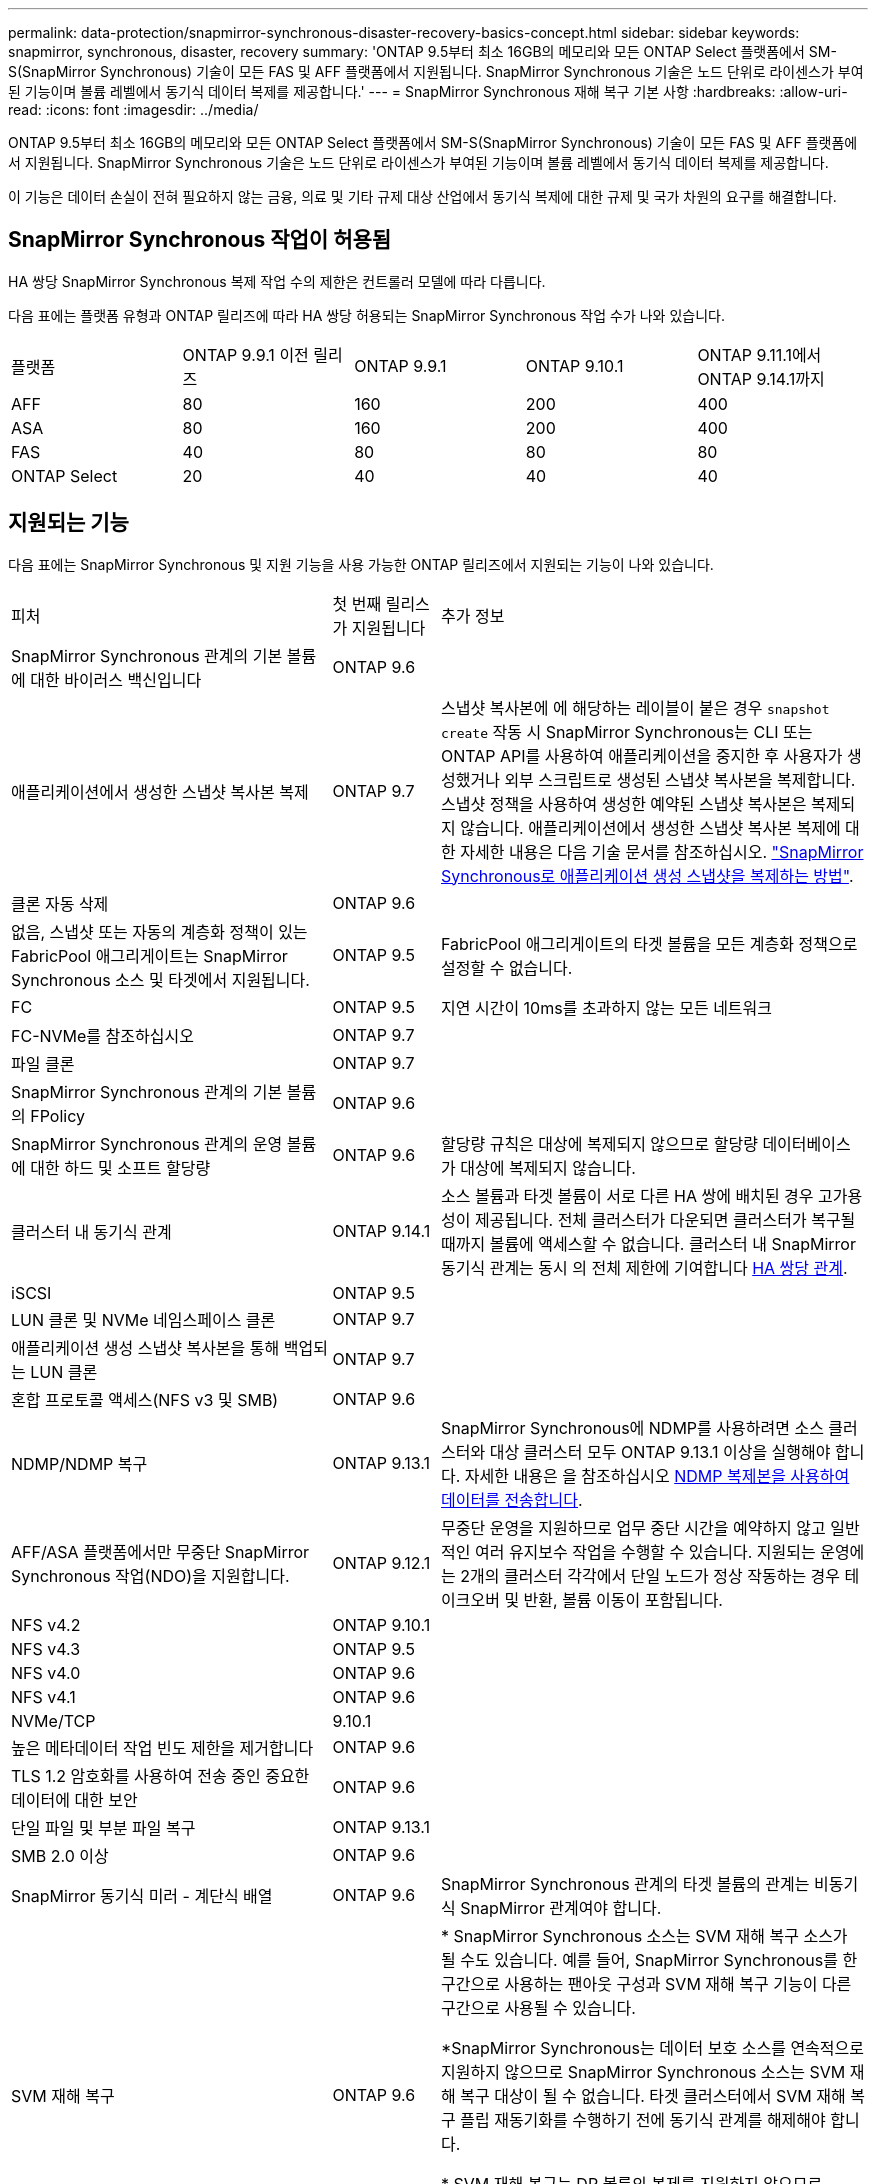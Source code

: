 ---
permalink: data-protection/snapmirror-synchronous-disaster-recovery-basics-concept.html 
sidebar: sidebar 
keywords: snapmirror, synchronous, disaster, recovery 
summary: 'ONTAP 9.5부터 최소 16GB의 메모리와 모든 ONTAP Select 플랫폼에서 SM-S(SnapMirror Synchronous) 기술이 모든 FAS 및 AFF 플랫폼에서 지원됩니다. SnapMirror Synchronous 기술은 노드 단위로 라이센스가 부여된 기능이며 볼륨 레벨에서 동기식 데이터 복제를 제공합니다.' 
---
= SnapMirror Synchronous 재해 복구 기본 사항
:hardbreaks:
:allow-uri-read: 
:icons: font
:imagesdir: ../media/


[role="lead"]
ONTAP 9.5부터 최소 16GB의 메모리와 모든 ONTAP Select 플랫폼에서 SM-S(SnapMirror Synchronous) 기술이 모든 FAS 및 AFF 플랫폼에서 지원됩니다. SnapMirror Synchronous 기술은 노드 단위로 라이센스가 부여된 기능이며 볼륨 레벨에서 동기식 데이터 복제를 제공합니다.

이 기능은 데이터 손실이 전혀 필요하지 않는 금융, 의료 및 기타 규제 대상 산업에서 동기식 복제에 대한 규제 및 국가 차원의 요구를 해결합니다.



== SnapMirror Synchronous 작업이 허용됨

HA 쌍당 SnapMirror Synchronous 복제 작업 수의 제한은 컨트롤러 모델에 따라 다릅니다.

다음 표에는 플랫폼 유형과 ONTAP 릴리즈에 따라 HA 쌍당 허용되는 SnapMirror Synchronous 작업 수가 나와 있습니다.

|===


| 플랫폼 | ONTAP 9.9.1 이전 릴리즈 | ONTAP 9.9.1 | ONTAP 9.10.1 | ONTAP 9.11.1에서 ONTAP 9.14.1까지 


 a| 
AFF
 a| 
80
 a| 
160
 a| 
200
 a| 
400



 a| 
ASA
 a| 
80
 a| 
160
 a| 
200
 a| 
400



 a| 
FAS
 a| 
40
 a| 
80
 a| 
80
 a| 
80



 a| 
ONTAP Select
 a| 
20
 a| 
40
 a| 
40
 a| 
40

|===


== 지원되는 기능

다음 표에는 SnapMirror Synchronous 및 지원 기능을 사용 가능한 ONTAP 릴리즈에서 지원되는 기능이 나와 있습니다.

[cols="3,1,4"]
|===


| 피처 | 첫 번째 릴리스가 지원됩니다 | 추가 정보 


| SnapMirror Synchronous 관계의 기본 볼륨에 대한 바이러스 백신입니다 | ONTAP 9.6 |  


| 애플리케이션에서 생성한 스냅샷 복사본 복제 | ONTAP 9.7 | 스냅샷 복사본에 에 해당하는 레이블이 붙은 경우 `snapshot create` 작동 시 SnapMirror Synchronous는 CLI 또는 ONTAP API를 사용하여 애플리케이션을 중지한 후 사용자가 생성했거나 외부 스크립트로 생성된 스냅샷 복사본을 복제합니다. 스냅샷 정책을 사용하여 생성한 예약된 스냅샷 복사본은 복제되지 않습니다. 애플리케이션에서 생성한 스냅샷 복사본 복제에 대한 자세한 내용은 다음 기술 문서를 참조하십시오. link:https://kb.netapp.com/Advice_and_Troubleshooting/Data_Protection_and_Security/SnapMirror/How_to_replicate_application_created_snapshots_with_SnapMirror_Synchronous["SnapMirror Synchronous로 애플리케이션 생성 스냅샷을 복제하는 방법"^]. 


| 클론 자동 삭제 | ONTAP 9.6 |  


| 없음, 스냅샷 또는 자동의 계층화 정책이 있는 FabricPool 애그리게이트는 SnapMirror Synchronous 소스 및 타겟에서 지원됩니다. | ONTAP 9.5 | FabricPool 애그리게이트의 타겟 볼륨을 모든 계층화 정책으로 설정할 수 없습니다. 


| FC | ONTAP 9.5 | 지연 시간이 10ms를 초과하지 않는 모든 네트워크 


| FC-NVMe를 참조하십시오 | ONTAP 9.7 |  


| 파일 클론 | ONTAP 9.7 |  


| SnapMirror Synchronous 관계의 기본 볼륨의 FPolicy | ONTAP 9.6 |  


| SnapMirror Synchronous 관계의 운영 볼륨에 대한 하드 및 소프트 할당량 | ONTAP 9.6 | 할당량 규칙은 대상에 복제되지 않으므로 할당량 데이터베이스가 대상에 복제되지 않습니다. 


| 클러스터 내 동기식 관계 | ONTAP 9.14.1 | 소스 볼륨과 타겟 볼륨이 서로 다른 HA 쌍에 배치된 경우 고가용성이 제공됩니다.
전체 클러스터가 다운되면 클러스터가 복구될 때까지 볼륨에 액세스할 수 없습니다.
클러스터 내 SnapMirror 동기식 관계는 동시 의 전체 제한에 기여합니다 xref:SnapMirror Synchronous operations allowed[HA 쌍당 관계]. 


| iSCSI | ONTAP 9.5 |  


| LUN 클론 및 NVMe 네임스페이스 클론 | ONTAP 9.7 |  


| 애플리케이션 생성 스냅샷 복사본을 통해 백업되는 LUN 클론 | ONTAP 9.7 |  


| 혼합 프로토콜 액세스(NFS v3 및 SMB) | ONTAP 9.6 |  


| NDMP/NDMP 복구 | ONTAP 9.13.1 | SnapMirror Synchronous에 NDMP를 사용하려면 소스 클러스터와 대상 클러스터 모두 ONTAP 9.13.1 이상을 실행해야 합니다. 자세한 내용은 을 참조하십시오 xref:../tape-backup/transfer-data-ndmpcopy-task.html[NDMP 복제본을 사용하여 데이터를 전송합니다]. 


| AFF/ASA 플랫폼에서만 무중단 SnapMirror Synchronous 작업(NDO)을 지원합니다. | ONTAP 9.12.1 | 무중단 운영을 지원하므로 업무 중단 시간을 예약하지 않고 일반적인 여러 유지보수 작업을 수행할 수 있습니다. 지원되는 운영에는 2개의 클러스터 각각에서 단일 노드가 정상 작동하는 경우 테이크오버 및 반환, 볼륨 이동이 포함됩니다. 


| NFS v4.2 | ONTAP 9.10.1 |  


| NFS v4.3 | ONTAP 9.5 |  


| NFS v4.0 | ONTAP 9.6 |  


| NFS v4.1 | ONTAP 9.6 |  


| NVMe/TCP | 9.10.1 |  


| 높은 메타데이터 작업 빈도 제한을 제거합니다 | ONTAP 9.6 |  


| TLS 1.2 암호화를 사용하여 전송 중인 중요한 데이터에 대한 보안 | ONTAP 9.6 |  


| 단일 파일 및 부분 파일 복구 | ONTAP 9.13.1 |  


| SMB 2.0 이상 | ONTAP 9.6 |  


| SnapMirror 동기식 미러 - 계단식 배열 | ONTAP 9.6 | SnapMirror Synchronous 관계의 타겟 볼륨의 관계는 비동기식 SnapMirror 관계여야 합니다. 


| SVM 재해 복구 | ONTAP 9.6 | * SnapMirror Synchronous 소스는 SVM 재해 복구 소스가 될 수도 있습니다. 예를 들어, SnapMirror Synchronous를 한 구간으로 사용하는 팬아웃 구성과 SVM 재해 복구 기능이 다른 구간으로 사용될 수 있습니다.

*SnapMirror Synchronous는 데이터 보호 소스를 연속적으로 지원하지 않으므로 SnapMirror Synchronous 소스는 SVM 재해 복구 대상이 될 수 없습니다.
타겟 클러스터에서 SVM 재해 복구 플립 재동기화를 수행하기 전에 동기식 관계를 해제해야 합니다.

* SVM 재해 복구는 DP 볼륨의 복제를 지원하지 않으므로 SnapMirror Synchronous 대상은 SVM 재해 복구 소스가 될 수 없습니다.
동기식 소스를 플립 재동기화하면 타겟 클러스터의 DP 볼륨을 제외하고 SVM 재해 복구가 수행됩니다. 


| 소스 볼륨에 테이프 기반 복구 | ONTAP 9.13.1 |  


| NAS에 대한 소스 볼륨과 대상 볼륨 간의 타임 스탬프 패리티입니다 | ONTAP 9.6 | ONTAP 9.5에서 ONTAP 9.6으로 업그레이드한 경우 소스 볼륨의 새 파일 및 수정된 파일에 대해서만 타임스탬프가 복제됩니다. 소스 볼륨의 기존 파일 타임스탬프가 동기화되지 않습니다. 
|===


== 지원되지 않는 기능입니다

동기식 SnapMirror 관계에서는 다음 기능이 지원되지 않습니다.

* 정합성 보장 그룹
* DP_Optimized(DPO) 시스템
* FlexGroup 볼륨
* FlexCache 볼륨
* 글로벌 제한
* 팬아웃 구성에서는 하나의 관계만 SnapMirror Synchronous 관계일 수 있으며, 소스 볼륨의 다른 모든 관계는 비동기식 SnapMirror 관계여야 합니다.
* LUN 이동
* MetroCluster 구성
* 혼합 SAN 및 NVMe 액세스 LUN과 NVMe 네임스페이스는 동일한 볼륨 또는 SVM에서 지원되지 않습니다.
* SnapCenter
* SnapLock 볼륨
* 스냅샷 복사본을 무단 복제했습니다
* 대상 볼륨에서 dump 및 SMTape를 사용하여 테이프 백업 또는 복구를 수행합니다
* 소스 볼륨의 처리량(QoS Min
* Volume SnapRestore를 참조하십시오
* VVOL




== 작동 모드

SnapMirror Synchronous는 사용되는 SnapMirror 정책의 유형에 따라 두 가지 운영 모드가 있습니다.

* * 동기화 모드 * 동기화 모드에서는 애플리케이션 I/O 작업이 운영 및 보조 스토리지 시스템과 병렬로 전송됩니다. 어떤 이유로든 보조 스토리지에 대한 쓰기가 완료되지 않으면 애플리케이션이 운영 스토리지에 계속 쓸 수 있습니다. 오류 상태가 해결되면 SnapMirror Synchronous 기술은 보조 스토리지와 자동으로 재동기화되고 동기 모드의 운영 스토리지에서 보조 스토리지로 복제를 재개합니다. 동기화 모드에서 RPO=0과 RTO는 2차 복제 장애가 발생할 때까지 매우 낮지만 RPO 및 RTO가 결정되지 않습니다. 그러나 2차 복제가 실패하고 재동기화가 완료된 문제를 복구하는 데 걸리는 시간과 동일합니다.
* * StrictSync 모드 * SnapMirror Synchronous는 선택적으로 StrictSync 모드에서 작동할 수 있습니다. 어떤 이유로든 보조 스토리지에 대한 쓰기가 완료되지 않으면 애플리케이션 입출력이 실패하여 운영 스토리지와 보조 스토리지가 동일한지 확인합니다. SnapMirror 관계가 'InSync' 상태로 되돌아간 후에만 기본 애플리케이션에 대한 애플리케이션 입출력이 재개됩니다. 운영 스토리지에 장애가 발생할 경우 페일오버 후 데이터 손실 없이 보조 스토리지에서 애플리케이션 입출력을 재개할 수 있습니다. StrictSync 모드에서는 RPO가 항상 0이고 RTO는 매우 낮습니다.




== 관계 상태

SnapMirror Synchronous 관계의 상태는 정상 작동 중 항상 InSync 상태입니다. 어떤 이유로든 SnapMirror 전송이 실패하면 대상이 소스와 동기화되지 않으며 "OutOfSync" 상태로 이동할 수 있습니다.

SnapMirror Synchronous 관계의 경우 시스템은 일정한 간격으로 관계 상태("InSync" 또는 "OutOfSync")를 자동으로 확인합니다. 관계 상태가 OutOfSync인 경우 ONTAP는 자동으로 자동 재동기화 프로세스를 트리거하여 관계를 'InSync' 상태로 만듭니다. 소스 또는 대상에서 계획되지 않은 스토리지 페일오버 또는 네트워크 중단과 같은 작업으로 인해 전송이 실패한 경우에만 자동 재동기화가 트리거됩니다. '스냅샷 중지', '스냅샷 중단' 등의 사용자 실행 작업은 자동 재동기화를 트리거하지 않습니다.

StrictSync 모드에서 SnapMirror Synchronous 관계에 대한 관계 상태가 "OutOfSync"가 되면 운영 볼륨에 대한 모든 I/O 작업이 중지됩니다. 동기 모드의 SnapMirror Synchronous 관계에 대한 "OutOfSync" 상태는 운영 볼륨에 영향을 주는 것이 아니라 I/O 작업이 운영 볼륨에 허용됩니다.

.관련 정보
http://www.netapp.com/us/media/tr-4733.pdf["NetApp 기술 보고서 4733: SnapMirror Synchronous 구성 및 모범 사례"^]
